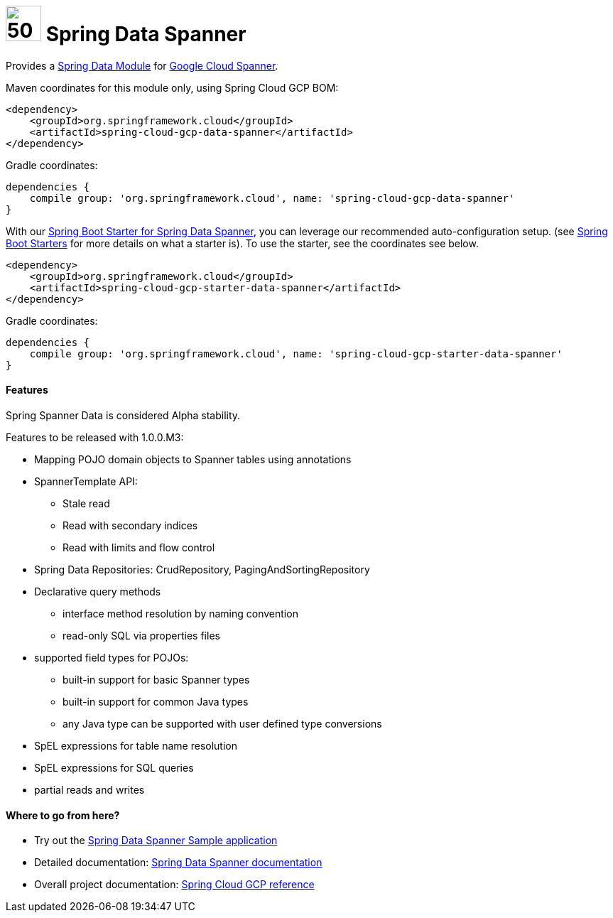 :ext-relative: adoc

= image:spanner-logo.png[50,50] Spring Data Spanner

Provides a http://projects.spring.io/spring-data/[Spring Data Module] for https://cloud.google.com/spanner/[Google Cloud Spanner].

Maven coordinates for this module only, using Spring Cloud GCP BOM:

[source,xml]
----
<dependency>
    <groupId>org.springframework.cloud</groupId>
    <artifactId>spring-cloud-gcp-data-spanner</artifactId>
</dependency>
----

Gradle coordinates:

[source]
----
dependencies {
    compile group: 'org.springframework.cloud', name: 'spring-cloud-gcp-data-spanner'
}
----

With our link:../spring-cloud-gcp-starters/spring-cloud-gcp-starter-data-spanner[Spring Boot Starter for Spring Data Spanner], you can leverage our recommended auto-configuration setup. (see https://docs.spring.io/spring-boot/docs/current/reference/htmlsingle/#using-boot-starter[Spring Boot Starters] for more details on what a starter is).
To use the starter, see the coordinates see below.

[source,xml]
----
<dependency>
    <groupId>org.springframework.cloud</groupId>
    <artifactId>spring-cloud-gcp-starter-data-spanner</artifactId>
</dependency>
----

Gradle coordinates:

[source]
----
dependencies {
    compile group: 'org.springframework.cloud', name: 'spring-cloud-gcp-starter-data-spanner'
}
----

==== Features

Spring Spanner Data is considered Alpha stability.

Features to be released with 1.0.0.M3:

- Mapping POJO domain objects to Spanner tables using annotations
- SpannerTemplate API:
   ** Stale read
   ** Read with secondary indices
   ** Read with limits and flow control
- Spring Data Repositories: CrudRepository, PagingAndSortingRepository
- Declarative query methods
   ** interface method resolution by naming convention
   ** read-only SQL via properties files
- supported field types for POJOs:
   ** built-in support for basic Spanner types
   ** built-in support for common Java types
   ** any Java type can be supported with user defined type conversions
- SpEL expressions for table name resolution
- SpEL expressions for SQL queries
- partial reads and writes


====  Where to go from here?

* Try out the link:../spring-cloud-gcp-samples/spring-cloud-gcp-data-spanner-sample[Spring Data Spanner Sample application]
* Detailed documentation: link:../docs/src/main/asciidoc/spanner.adoc[Spring Data Spanner documentation]
* Overall project documentation: https://cloud.spring.io/spring-cloud-gcp[Spring Cloud GCP reference]


